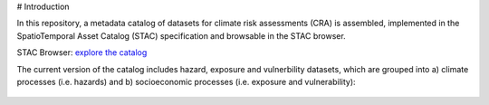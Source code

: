 # Introduction

In this repository, a metadata catalog of datasets for climate risk assessments (CRA) is assembled, 
implemented in the SpatioTemporal Asset Catalog (STAC) specification and browsable in the STAC browser. 

STAC Browser: 
`explore the catalog <https://radiantearth.github.io/stac-browser/#/external/raw.githubusercontent.com/DirkEilander/climate-risk-stac/main/stac/catalog.json>`_


The current version of the catalog includes hazard, exposure and vulnerbility datasets, which are grouped into a) climate processes (i.e. hazards) and b) socioeconomic processes (i.e. exposure and vulnerability): 

.. figure:: images/classification.png
   :alt: Catalog structure along the three risk drivers, separated into a) climate processes (i.e. hazards) and b) socioeconomic processes (i.e. exposure and vulnerability)
   :width: 600px
   :align: center
